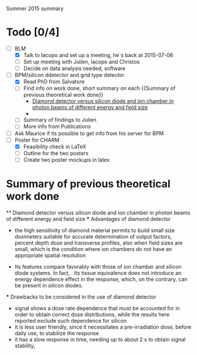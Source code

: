 Summer 2015 summary

* Todo [0/4]
  - [ ] BLM 
    - [X] Talk to Iacopo and set up a meeting, he`s back at 2015-07-06 
    - [ ] Set up meeting with Julien, Iacopo and Christos
    - [ ] Decide on data analysis needed, software
  - [ ] BPM/silicon ddetector and grid type detector
    - [X] Read PhD from Salvatore
    - [ ] Find info on work done, short summary on each {{Summary of previous theoretical work done}}
      - [[http://scitation.aip.org/docserver/fulltext/aapm/journal/medphys/30/8/1.1591431.pdf?expires=1435910067&id=id&accname=2098973&checksum=17174028E8F9D680C74C6473D041FB74][Diamond detector versus silicon diode and ion chamber in photon beams of different energy and field size]]
      - 
    - [ ] Summary of findings to Julien
    - [ ] More info from Publications
  - [ ] Ask Maurice if its possible to get info from his server for BPM
  - [ ] Poster for CHARM
    - [X] Feasibility check in LaTeX
    - [ ] Outline for the two posters 
    - [ ] Create two poster mockups in latex

* Summary of previous theoretical work done
  ** Diamond detector versus silicon diode and ion chamber in photon beams of different energy and field size
    *** Advantages of diamond detector
      - the high sensitivity of diamond material permits to build small size dosimeters suitable  for accurate  determination  of  output  factors,  percent depth dose and transverse profiles, also when field sizes are small,  which  is  the  condition  where  ion  chambers  do  not have an appropriate spatial resolution
     - Its features compare favorably with those of ion chamber and silicon diode systems. In fact, . Its tissue equivalence  does  not  introduce  an  energy  dependence  effect  in  the  response, which, on the contrary, can be present in silicon diodes.
    *** Drawbacks to be considered in the use of diamond detector
    - signal shows a dose rate dependence that must be accounted for in order  to  obtain  correct  dose  distributions,  while  the  results here  reported  exclude  such  dependence  for  silicon
    - it  is less user friendly, since it necessitates a pre-irradiation dose, before daily use, to stabilize the response
    - it has a slow  response  in  time,  needing  up  to  about 2 s to obtain signal  stability, 